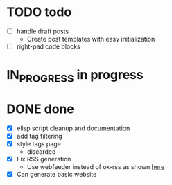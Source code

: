 #+TODO: TODO(t) IN_PROGRESS(p) | DONE(d)
* TODO todo
- [ ] handle draft posts
  - Create post templates with easy initialization
- [ ] right-pad code blocks
  
* IN_PROGRESS in progress

* DONE done
- [X] elisp script cleanup and documentation
- [X] add tag filtering
- [X] style tags page
  - discarded
- [X] Fix RSS generation
  - Use webfeeder instead of ox-rss as shown [[https://randyridenour.net/posts/2025-01-07-creating-rss-feed.html][here]]
- [X] Can generate basic website
